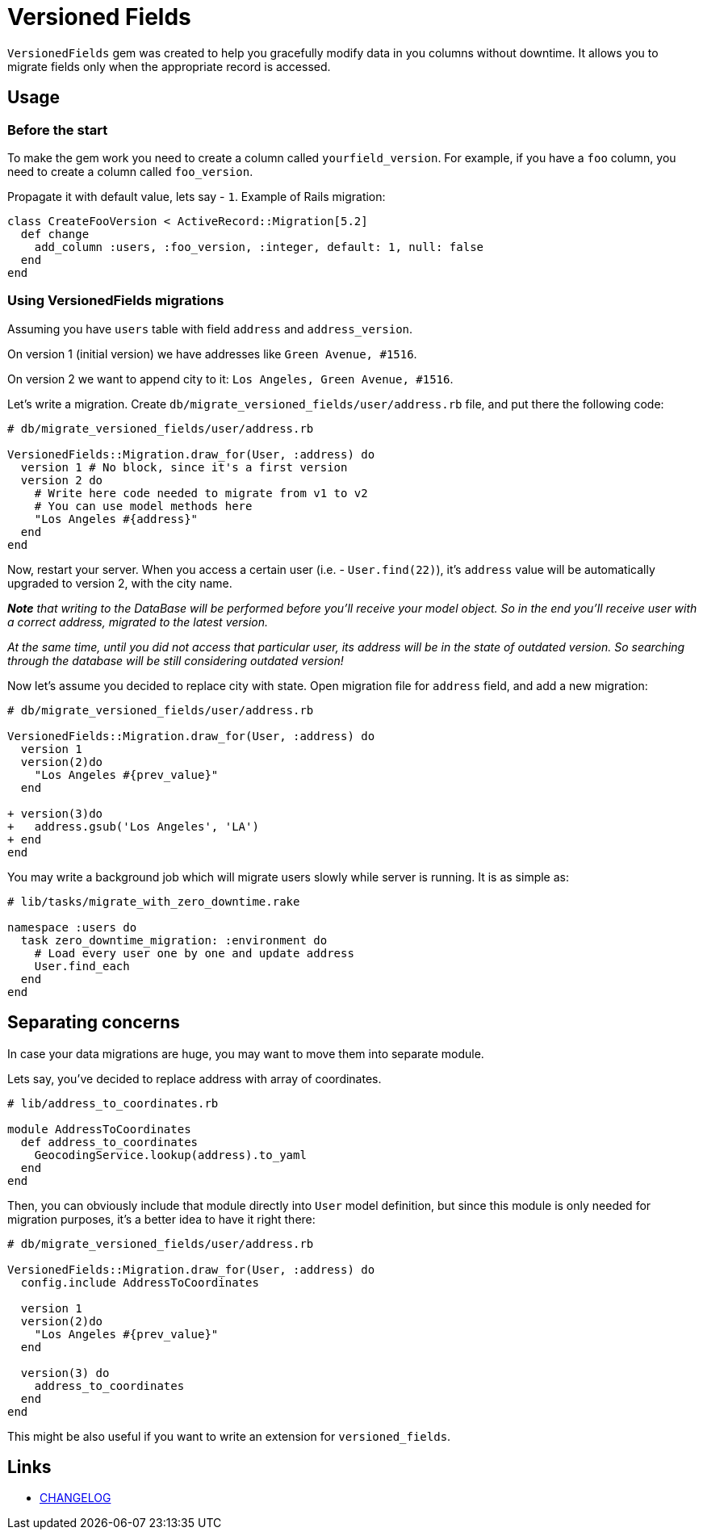 = Versioned Fields

`VersionedFields` gem was created to help you
gracefully modify data in you columns without downtime.
It allows you to migrate fields only when the appropriate record is accessed.

== Usage

=== Before the start

To make the gem work you need to create a column called `yourfield_version`.
For example, if you have a `foo` column, you need to create a column called `foo_version`.

Propagate it with default value, lets say - `1`. Example of Rails migration:

```ruby
class CreateFooVersion < ActiveRecord::Migration[5.2]
  def change
    add_column :users, :foo_version, :integer, default: 1, null: false
  end
end
```

=== Using VersionedFields migrations

Assuming you have `users` table with field `address` and `address_version`.

On version 1 (initial version) we have addresses like `Green Avenue, #1516`.

On version 2 we want to append city to it: `Los Angeles, Green Avenue, #1516`.

Let's write a migration. Create `db/migrate_versioned_fields/user/address.rb` file,
and put there the following code:

```ruby
# db/migrate_versioned_fields/user/address.rb

VersionedFields::Migration.draw_for(User, :address) do
  version 1 # No block, since it's a first version
  version 2 do
    # Write here code needed to migrate from v1 to v2
    # You can use model methods here
    "Los Angeles #{address}"
  end
end
```

Now, restart your server.
When you access a certain user (i.e. - `User.find(22)`), it's `address` value
will be automatically upgraded to version 2, with the city name.

_**__Note__** that writing to the DataBase will be performed before you'll receive your model object.
So in the end you'll receive user with a correct address, migrated to the latest version._

_At the same time, until you did not access that particular user, its address will be in the state of outdated version. So searching through the database will be still considering outdated version!_

Now let's assume you decided to replace city with state. Open migration file for `address` field,
and add a new migration:

```diff
# db/migrate_versioned_fields/user/address.rb

VersionedFields::Migration.draw_for(User, :address) do
  version 1
  version(2)do
    "Los Angeles #{prev_value}"
  end

+ version(3)do
+   address.gsub('Los Angeles', 'LA')
+ end
end
```

You may write a background job which will migrate users slowly while server is running.
It is as simple as:

```ruby
# lib/tasks/migrate_with_zero_downtime.rake

namespace :users do
  task zero_downtime_migration: :environment do
    # Load every user one by one and update address
    User.find_each
  end
end
```

== Separating concerns

In case your data migrations are huge, you may want to move them into separate module.

Lets say, you've decided to replace address with array of coordinates.

```ruby
# lib/address_to_coordinates.rb

module AddressToCoordinates
  def address_to_coordinates
    GeocodingService.lookup(address).to_yaml
  end
end
```

Then, you can obviously include that module directly into `User` model definition,
but since this module is only needed for migration purposes,
it's a better idea to have it right there:

```ruby
# db/migrate_versioned_fields/user/address.rb

VersionedFields::Migration.draw_for(User, :address) do
  config.include AddressToCoordinates

  version 1
  version(2)do
    "Los Angeles #{prev_value}"
  end

  version(3) do
    address_to_coordinates
  end
end
```

This might be also useful if you want to write an extension for `versioned_fields`.

== Links

* link:CHANGELOG.adoc[CHANGELOG]
